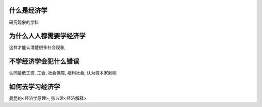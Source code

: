 什么是经济学
-----------------------------
研究现象的学科

为什么人人都需要学经济学
-----------------------------
这样才能认清楚很多社会现象, 

不学经济学会犯什么错误
-----------------------------
认同最低工资, 工会, 社会保障, 福利社会, 
认为资本家剥削

如何去学习经济学
-----------------------------
曼昆的<经济学原理>, 张五常<经济解释>

